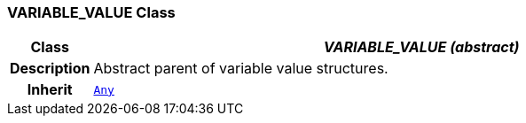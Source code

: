 === VARIABLE_VALUE Class

[cols="^1,3,5"]
|===
h|*Class*
2+^h|*__VARIABLE_VALUE (abstract)__*

h|*Description*
2+a|Abstract parent of variable value structures.

h|*Inherit*
2+|`link:/releases/BASE/{base_release}/foundation_types.html#_any_class[Any^]`

|===
